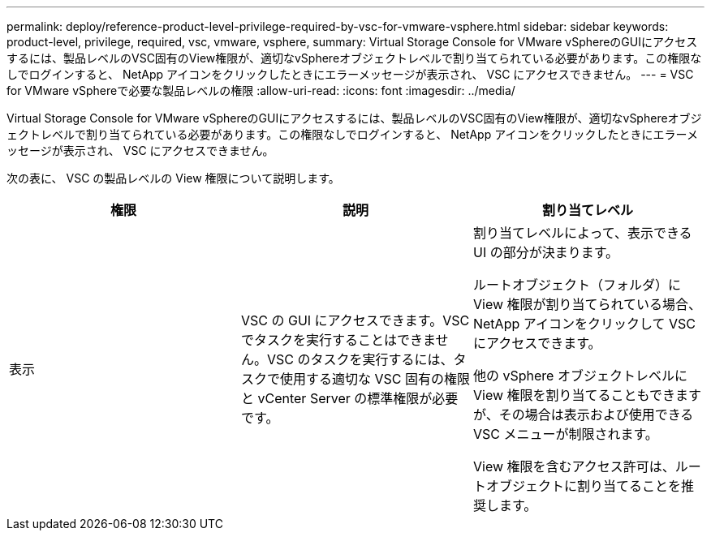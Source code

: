 ---
permalink: deploy/reference-product-level-privilege-required-by-vsc-for-vmware-vsphere.html 
sidebar: sidebar 
keywords: product-level, privilege, required, vsc, vmware, vsphere, 
summary: Virtual Storage Console for VMware vSphereのGUIにアクセスするには、製品レベルのVSC固有のView権限が、適切なvSphereオブジェクトレベルで割り当てられている必要があります。この権限なしでログインすると、 NetApp アイコンをクリックしたときにエラーメッセージが表示され、 VSC にアクセスできません。 
---
= VSC for VMware vSphereで必要な製品レベルの権限
:allow-uri-read: 
:icons: font
:imagesdir: ../media/


[role="lead"]
Virtual Storage Console for VMware vSphereのGUIにアクセスするには、製品レベルのVSC固有のView権限が、適切なvSphereオブジェクトレベルで割り当てられている必要があります。この権限なしでログインすると、 NetApp アイコンをクリックしたときにエラーメッセージが表示され、 VSC にアクセスできません。

次の表に、 VSC の製品レベルの View 権限について説明します。

[cols="1a,1a,1a"]
|===
| 権限 | 説明 | 割り当てレベル 


 a| 
表示
 a| 
VSC の GUI にアクセスできます。VSC でタスクを実行することはできません。VSC のタスクを実行するには、タスクで使用する適切な VSC 固有の権限と vCenter Server の標準権限が必要です。
 a| 
割り当てレベルによって、表示できる UI の部分が決まります。

ルートオブジェクト（フォルダ）に View 権限が割り当てられている場合、 NetApp アイコンをクリックして VSC にアクセスできます。

他の vSphere オブジェクトレベルに View 権限を割り当てることもできますが、その場合は表示および使用できる VSC メニューが制限されます。

View 権限を含むアクセス許可は、ルートオブジェクトに割り当てることを推奨します。

|===